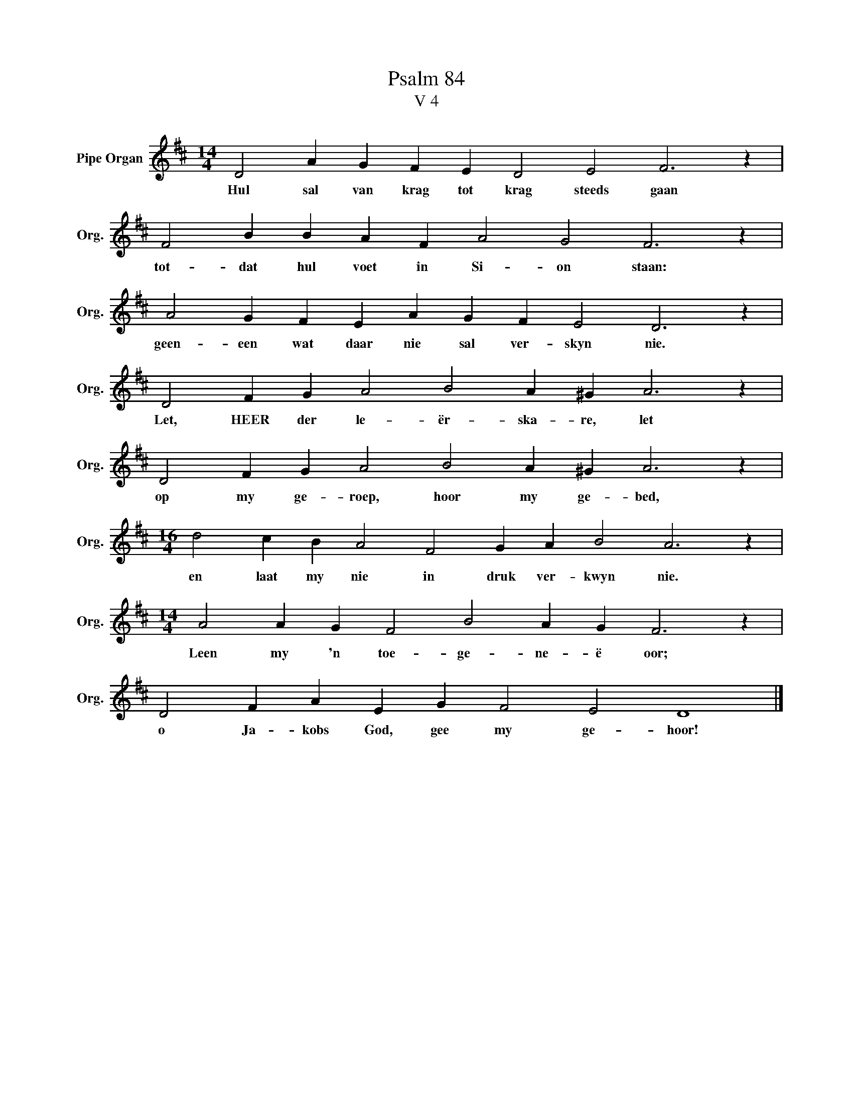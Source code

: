 X:1
T:Psalm 84
T:V 4
L:1/4
M:14/4
I:linebreak $
K:D
V:1 treble nm="Pipe Organ" snm="Org."
V:1
 D2 A G F E D2 E2 F3 z |$ F2 B B A F A2 G2 F3 z |$ A2 G F E A G F E2 D3 z |$ %3
w: Hul sal van krag tot krag steeds gaan|tot- dat hul voet in Si- on staan:|geen- een wat daar nie sal ver- skyn nie.|
 D2 F G A2 B2 A ^G A3 z |$ D2 F G A2 B2 A ^G A3 z |$[M:16/4] d2 c B A2 F2 G A B2 A3 z |$ %6
w: Let, HEER der le- ër- ska- re, let|op my ge- roep, hoor my ge- bed,|en laat my nie in druk ver- kwyn nie.|
[M:14/4] A2 A G F2 B2 A G F3 z |$ D2 F A E G F2 E2 D4 |] %8
w: Leen my 'n toe- ge- ne- ë oor;|o Ja- kobs God, gee my ge- hoor!|

